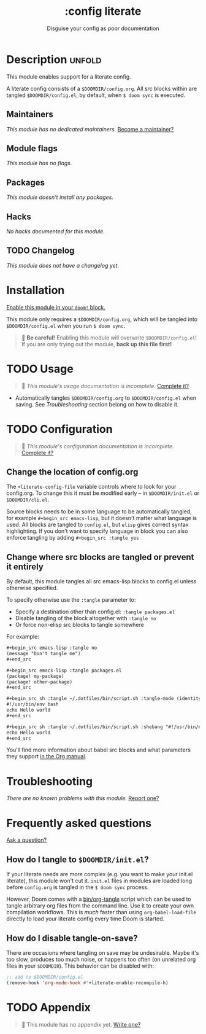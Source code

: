 #+title:    :config literate
#+subtitle: Disguise your config as poor documentation
#+created:  May 28, 2020
#+since:    2.0.9

* Description :unfold:
This module enables support for a literate config.

A literate config consists of a =$DOOMDIR/config.org=. All src blocks within are
tangled =$DOOMDIR/config.el=, by default, when ~$ doom sync~ is executed.

** Maintainers
/This module has no dedicated maintainers./ [[doom-contrib-maintainer:][Become a maintainer?]]

** Module flags
/This module has no flags./

** Packages
/This module doesn't install any packages./

** Hacks
/No hacks documented for this module./

** TODO Changelog
# This section will be machine generated. Don't edit it by hand.
/This module does not have a changelog yet./

* Installation
[[id:01cffea4-3329-45e2-a892-95a384ab2338][Enable this module in your ~doom!~ block.]]

This module only requires a =$DOOMDIR/config.org=, which will be tangled into
=$DOOMDIR/config.el= when you run ~$ doom sync~.

#+begin_quote
 🚧 *Be careful!* Enabling this module will overwrite =$DOOMDIR/config.el=! If
    you are only trying out the module, *back up this file first!*
#+end_quote

* TODO Usage
#+begin_quote
 🔨 /This module's usage documentation is incomplete./ [[doom-contrib-module:][Complete it?]]
#+end_quote

- Automatically tangles =$DOOMDIR/config.org= to =$DOOMDIR/config.el= when
  saving. See [[*Troubleshooting][Troubleshooting]] section belong on how to disable it.

* TODO Configuration
#+begin_quote
 🔨 /This module's configuration documentation is incomplete./ [[doom-contrib-module:][Complete it?]]
#+end_quote

** Change the location of config.org
The ~+literate-config-file~ variable controls where to look for your config.org.
To change this it must be modified early -- in =$DOOMDIR/init.el= or
=$DOOMDIR/cli.el=.

Source blocks needs to be in some language to be automatically tangled, for
example ~#+begin_src emacs-lisp~, but it doesn't matter what language is used.
All blocks are tangled to ~config.el~, but ~elisp~ gives correct syntax
highlighting. If you don't want to specify language in block you can also
enforce tangling by adding ~#+begin_src :tangle yes~

** Change where src blocks are tangled or prevent it entirely
By default, this module tangles all src emacs-lisp blocks to config.el unless
otherwise specified.

To specify otherwise use the ~:tangle~ parameter to:
- Specify a destination other than config.el: ~:tangle packages.el~
- Disable tangling of the block altogether with ~:tangle no~
- Or force non-elisp src blocks to tangle somewhere

For example:
#+begin_src org
,#+begin_src emacs-lisp :tangle no
(message "Don't tangle me")
,#+end_src

,#+begin_src emacs-lisp :tangle packages.el
(package! my-package)
(package! other-package)
,#+end_src

,#+begin_src sh :tangle ~/.dotfiles/bin/script.sh :tangle-mode (identity #o755)
#!/usr/bin/env bash
echo Hello world
,#+end_src

,#+begin_src sh :tangle ~/.dotfiles/bin/script.sh :shebang "#!/usr/bin/env bash"
echo Hello world
,#+end_src
#+end_src

You'll find more information about babel src blocks and what parameters they
support [[https://orgmode.org/manual/Working-with-Source-Code.html][in the Org manual]].

* Troubleshooting
/There are no known problems with this module./ [[doom-report:][Report one?]]

* Frequently asked questions
[[doom-suggest-faq:][Ask a question?]]

** How do I tangle to =$DOOMDIR/init.el=?
If your literate needs are more complex (e.g. you want to make your init.el
literate), this module won't cut it. =init.el= files in modules are loaded long
before =config.org= is tangled in the ~$ doom sync~ process.

However, Doom comes with a [[file:../../../bin/org-tangle][bin/org-tangle]] script which can be used to tangle
arbitrary org files from the command line. Use it to create your own compilation
workflows. This is /much/ faster than using ~org-babel-load-file~ directly to
load your literate config every time Doom is started.

** How do I disable tangle-on-save?
There are occasions where tangling on save may be undesirable. Maybe it's too
slow, produces too much noise, or happens too often (on unrelated org files in
your =$DOOMDIR=). This behavior can be disabled with:
#+begin_src emacs-lisp
;; add to $DOOMDIR/config.el
(remove-hook 'org-mode-hook #'+literate-enable-recompile-h)
#+end_src

* TODO Appendix
#+begin_quote
 🔨 This module has no appendix yet. [[doom-contrib-module:][Write one?]]
#+end_quote
